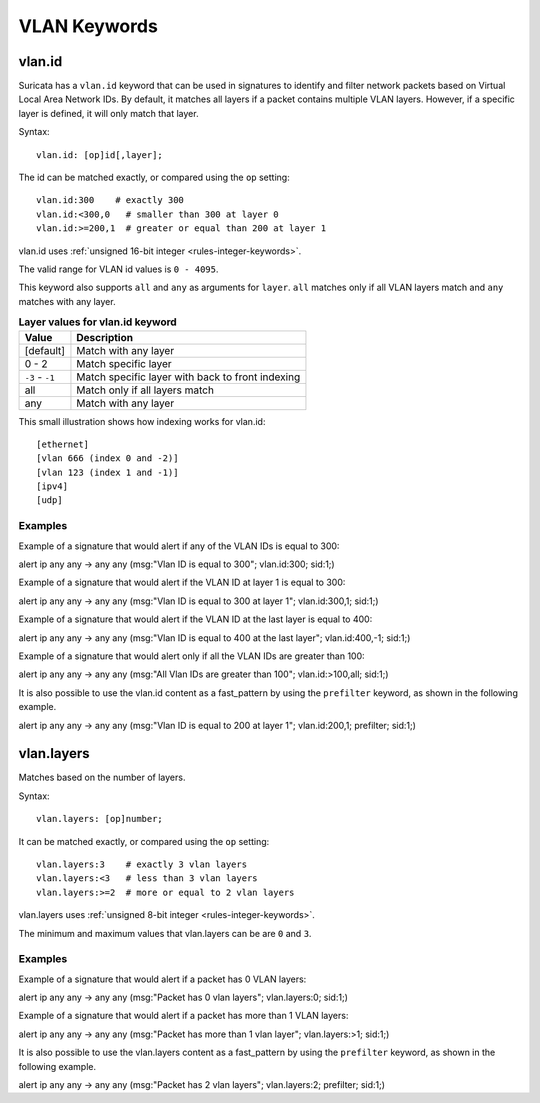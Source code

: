 VLAN Keywords
=============

.. role:: example-rule-action
.. role:: example-rule-header
.. role:: example-rule-options
.. role:: example-rule-emphasis

vlan.id
-------

Suricata has a ``vlan.id`` keyword that can be used in signatures to identify
and filter network packets based on Virtual Local Area Network IDs. By default,
it matches all layers if a packet contains multiple VLAN layers. However, if a
specific layer is defined, it will only match that layer.

Syntax::

 vlan.id: [op]id[,layer];

The id can be matched exactly, or compared using the ``op`` setting::

 vlan.id:300    # exactly 300
 vlan.id:<300,0   # smaller than 300 at layer 0
 vlan.id:>=200,1  # greater or equal than 200 at layer 1

vlan.id uses :ref:`unsigned 16-bit integer <rules-integer-keywords>`.

The valid range for VLAN id values is ``0 - 4095``.

This keyword also supports ``all`` and ``any`` as arguments for ``layer``.
``all`` matches only if all VLAN layers match and ``any`` matches with any layer.

.. table:: **Layer values for vlan.id keyword**

    ===============  ================================================
    Value            Description
    ===============  ================================================
    [default]        Match with any layer
    0 - 2            Match specific layer
    ``-3`` - ``-1``  Match specific layer with back to front indexing
    all              Match only if all layers match
    any              Match with any layer
    ===============  ================================================

This small illustration shows how indexing works for vlan.id::

 [ethernet]
 [vlan 666 (index 0 and -2)]
 [vlan 123 (index 1 and -1)]
 [ipv4]
 [udp]

Examples
^^^^^^^^

Example of a signature that would alert if any of the VLAN IDs is equal to 300:

.. container:: example-rule

  alert ip any any -> any any (msg:"Vlan ID is equal to 300"; :example-rule-emphasis:`vlan.id:300;` sid:1;)

Example of a signature that would alert if the VLAN ID at layer 1 is equal to 300:

.. container:: example-rule

  alert ip any any -> any any (msg:"Vlan ID is equal to 300 at layer 1"; :example-rule-emphasis:`vlan.id:300,1;` sid:1;)

Example of a signature that would alert if the VLAN ID at the last layer is equal to 400:

.. container:: example-rule

  alert ip any any -> any any (msg:"Vlan ID is equal to 400 at the last layer"; :example-rule-emphasis:`vlan.id:400,-1;` sid:1;)

Example of a signature that would alert only if all the VLAN IDs are greater than 100:

.. container:: example-rule

  alert ip any any -> any any (msg:"All Vlan IDs are greater than 100"; :example-rule-emphasis:`vlan.id:>100,all;` sid:1;)

It is also possible to use the vlan.id content as a fast_pattern by using the ``prefilter`` keyword, as shown in the following example.

.. container:: example-rule

  alert ip any any -> any any (msg:"Vlan ID is equal to 200 at layer 1"; :example-rule-emphasis:`vlan.id:200,1; prefilter;` sid:1;)

vlan.layers
-----------

Matches based on the number of layers.

Syntax::

 vlan.layers: [op]number;

It can be matched exactly, or compared using the ``op`` setting::

 vlan.layers:3    # exactly 3 vlan layers
 vlan.layers:<3   # less than 3 vlan layers
 vlan.layers:>=2  # more or equal to 2 vlan layers

vlan.layers uses :ref:`unsigned 8-bit integer <rules-integer-keywords>`.

The minimum and maximum values that vlan.layers can be are ``0`` and ``3``.

Examples
^^^^^^^^

Example of a signature that would alert if a packet has 0 VLAN layers:

.. container:: example-rule

  alert ip any any -> any any (msg:"Packet has 0 vlan layers"; :example-rule-emphasis:`vlan.layers:0;` sid:1;)

Example of a signature that would alert if a packet has more than 1 VLAN layers:

.. container:: example-rule

  alert ip any any -> any any (msg:"Packet has more than 1 vlan layer"; :example-rule-emphasis:`vlan.layers:>1;` sid:1;)

It is also possible to use the vlan.layers content as a fast_pattern by using the ``prefilter`` keyword, as shown in the following example.

.. container:: example-rule

  alert ip any any -> any any (msg:"Packet has 2 vlan layers"; :example-rule-emphasis:`vlan.layers:2; prefilter;` sid:1;)